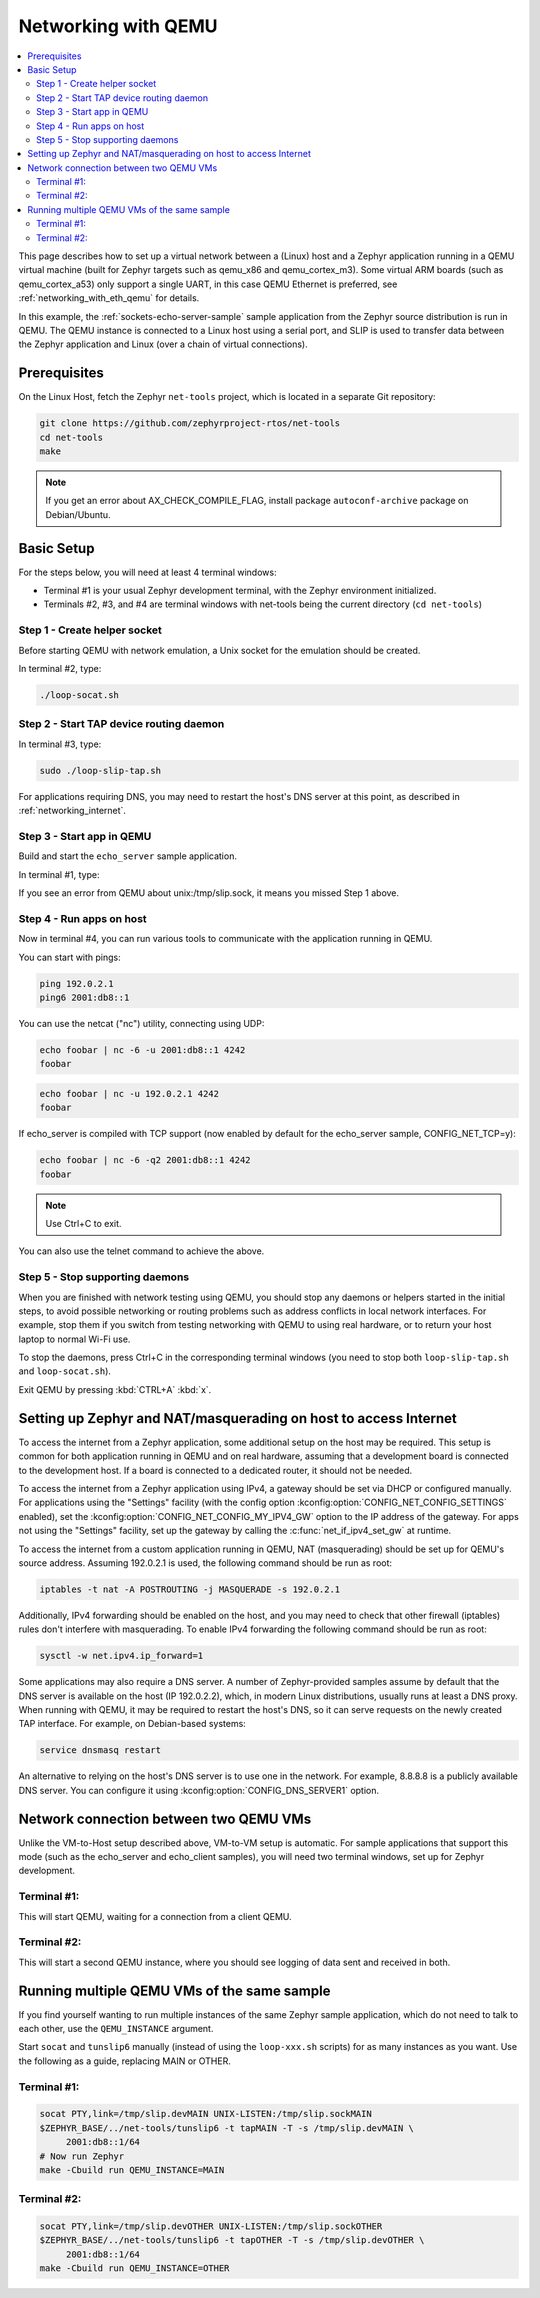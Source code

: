 .. _networking_with_qemu:

Networking with QEMU
####################

.. contents::
    :local:
    :depth: 2

This page describes how to set up a virtual network between a (Linux) host
and a Zephyr application running in a QEMU virtual machine (built for Zephyr
targets such as qemu_x86 and qemu_cortex_m3). Some virtual ARM boards (such as
qemu_cortex_a53) only support a single UART, in this case QEMU Ethernet is
preferred, see :ref:`networking_with_eth_qemu` for details.

In this example, the :ref:`sockets-echo-server-sample` sample application from
the Zephyr source distribution is run in QEMU. The QEMU instance is
connected to a Linux host using a serial port, and SLIP is used to
transfer data between the Zephyr application and Linux (over a chain of
virtual connections).

Prerequisites
*************

On the Linux Host, fetch the Zephyr ``net-tools`` project, which is located
in a separate Git repository:

.. code-block:: console

   git clone https://github.com/zephyrproject-rtos/net-tools
   cd net-tools
   make

.. note::

   If you get an error about AX_CHECK_COMPILE_FLAG, install package
   ``autoconf-archive`` package on Debian/Ubuntu.

Basic Setup
***********

For the steps below, you will need at least 4 terminal windows:

* Terminal #1 is your usual Zephyr development terminal, with the Zephyr environment
  initialized.
* Terminals #2, #3, and #4 are terminal windows with net-tools being the current
  directory (``cd net-tools``)

Step 1 - Create helper socket
=============================

Before starting QEMU with network emulation, a Unix socket for the emulation
should be created.

In terminal #2, type:

.. code-block:: console

   ./loop-socat.sh

Step 2 - Start TAP device routing daemon
========================================

In terminal #3, type:


.. code-block:: console

   sudo ./loop-slip-tap.sh

For applications requiring DNS, you may need to restart the host's DNS server
at this point, as described in :ref:`networking_internet`.

Step 3 - Start app in QEMU
==========================

Build and start the ``echo_server`` sample application.

In terminal #1, type:

.. zephyr-app-commands::
   :zephyr-app: samples/net/sockets/echo_server
   :host-os: unix
   :board: qemu_x86
   :goals: run
   :compact:

If you see an error from QEMU about unix:/tmp/slip.sock, it means you missed Step 1
above.

Step 4 - Run apps on host
=========================

Now in terminal #4, you can run various tools to communicate with the
application running in QEMU.

You can start with pings:

.. code-block:: console

   ping 192.0.2.1
   ping6 2001:db8::1

You can use the netcat ("nc") utility, connecting using UDP:

.. code-block:: console

   echo foobar | nc -6 -u 2001:db8::1 4242
   foobar

.. code-block:: console

   echo foobar | nc -u 192.0.2.1 4242
   foobar

If echo_server is compiled with TCP support (now enabled by default for
the echo_server sample, CONFIG_NET_TCP=y):

.. code-block:: console

   echo foobar | nc -6 -q2 2001:db8::1 4242
   foobar

.. note::

   Use Ctrl+C to exit.

You can also use the telnet command to achieve the above.

Step 5 - Stop supporting daemons
================================

When you are finished with network testing using QEMU, you should stop
any daemons or helpers started in the initial steps, to avoid possible
networking or routing problems such as address conflicts in local
network interfaces. For example, stop them if you switch from testing
networking with QEMU to using real hardware, or to return your host
laptop to normal Wi-Fi use.

To stop the daemons, press Ctrl+C in the corresponding terminal windows
(you need to stop both ``loop-slip-tap.sh`` and ``loop-socat.sh``).

Exit QEMU by pressing :kbd:`CTRL+A` :kbd:`x`.

.. _networking_internet:

Setting up Zephyr and NAT/masquerading on host to access Internet
*****************************************************************

To access the internet from a Zephyr application, some additional
setup on the host may be required. This setup is common for both
application running in QEMU and on real hardware, assuming that
a development board is connected to the development host. If a
board is connected to a dedicated router, it should not be needed.

To access the internet from a Zephyr application using IPv4,
a gateway should be set via DHCP or configured manually.
For applications using the "Settings" facility (with the config option
:kconfig:option:`CONFIG_NET_CONFIG_SETTINGS` enabled),
set the :kconfig:option:`CONFIG_NET_CONFIG_MY_IPV4_GW` option to the IP address
of the gateway. For apps not using the "Settings" facility, set up the
gateway by calling the :c:func:`net_if_ipv4_set_gw` at runtime.

To access the internet from a custom application running in QEMU, NAT
(masquerading) should be set up for QEMU's source address. Assuming 192.0.2.1 is
used, the following command should be run as root:

.. code-block:: console

   iptables -t nat -A POSTROUTING -j MASQUERADE -s 192.0.2.1

Additionally, IPv4 forwarding should be enabled on the host, and you may need to
check that other firewall (iptables) rules don't interfere with masquerading.
To enable IPv4 forwarding the following command should be run as root:

.. code-block:: console

   sysctl -w net.ipv4.ip_forward=1

Some applications may also require a DNS server. A number of Zephyr-provided
samples assume by default that the DNS server is available on the host
(IP 192.0.2.2), which, in modern Linux distributions, usually runs at least
a DNS proxy. When running with QEMU, it may be required to restart the host's
DNS, so it can serve requests on the newly created TAP interface. For example,
on Debian-based systems:

.. code-block:: console

   service dnsmasq restart

An alternative to relying on the host's DNS server is to use one in the
network. For example, 8.8.8.8 is a publicly available DNS server. You can
configure it using :kconfig:option:`CONFIG_DNS_SERVER1` option.


Network connection between two QEMU VMs
***************************************

Unlike the VM-to-Host setup described above, VM-to-VM setup is
automatic. For sample
applications that support this mode (such as the echo_server and echo_client
samples), you will need two terminal windows, set up for Zephyr development.

Terminal #1:
============

.. zephyr-app-commands::
   :zephyr-app: samples/net/sockets/echo_server
   :host-os: unix
   :board: qemu_x86
   :goals: build
   :build-args: server
   :compact:

This will start QEMU, waiting for a connection from a client QEMU.

Terminal #2:
============

.. zephyr-app-commands::
   :zephyr-app: samples/net/sockets/echo_client
   :host-os: unix
   :board: qemu_x86
   :goals: build
   :build-args: client
   :compact:

This will start a second QEMU instance, where you should see logging of data sent and
received in both.

Running multiple QEMU VMs of the same sample
********************************************

If you find yourself wanting to run multiple instances of the same Zephyr
sample application, which do not need to talk to each other, use the
``QEMU_INSTANCE`` argument.

Start ``socat`` and ``tunslip6`` manually (instead of using the
``loop-xxx.sh`` scripts) for as many instances as you want. Use the
following as a guide, replacing MAIN or OTHER.

Terminal #1:
============

.. code-block:: console

   socat PTY,link=/tmp/slip.devMAIN UNIX-LISTEN:/tmp/slip.sockMAIN
   $ZEPHYR_BASE/../net-tools/tunslip6 -t tapMAIN -T -s /tmp/slip.devMAIN \
        2001:db8::1/64
   # Now run Zephyr
   make -Cbuild run QEMU_INSTANCE=MAIN

Terminal #2:
============

.. code-block:: console

   socat PTY,link=/tmp/slip.devOTHER UNIX-LISTEN:/tmp/slip.sockOTHER
   $ZEPHYR_BASE/../net-tools/tunslip6 -t tapOTHER -T -s /tmp/slip.devOTHER \
        2001:db8::1/64
   make -Cbuild run QEMU_INSTANCE=OTHER
